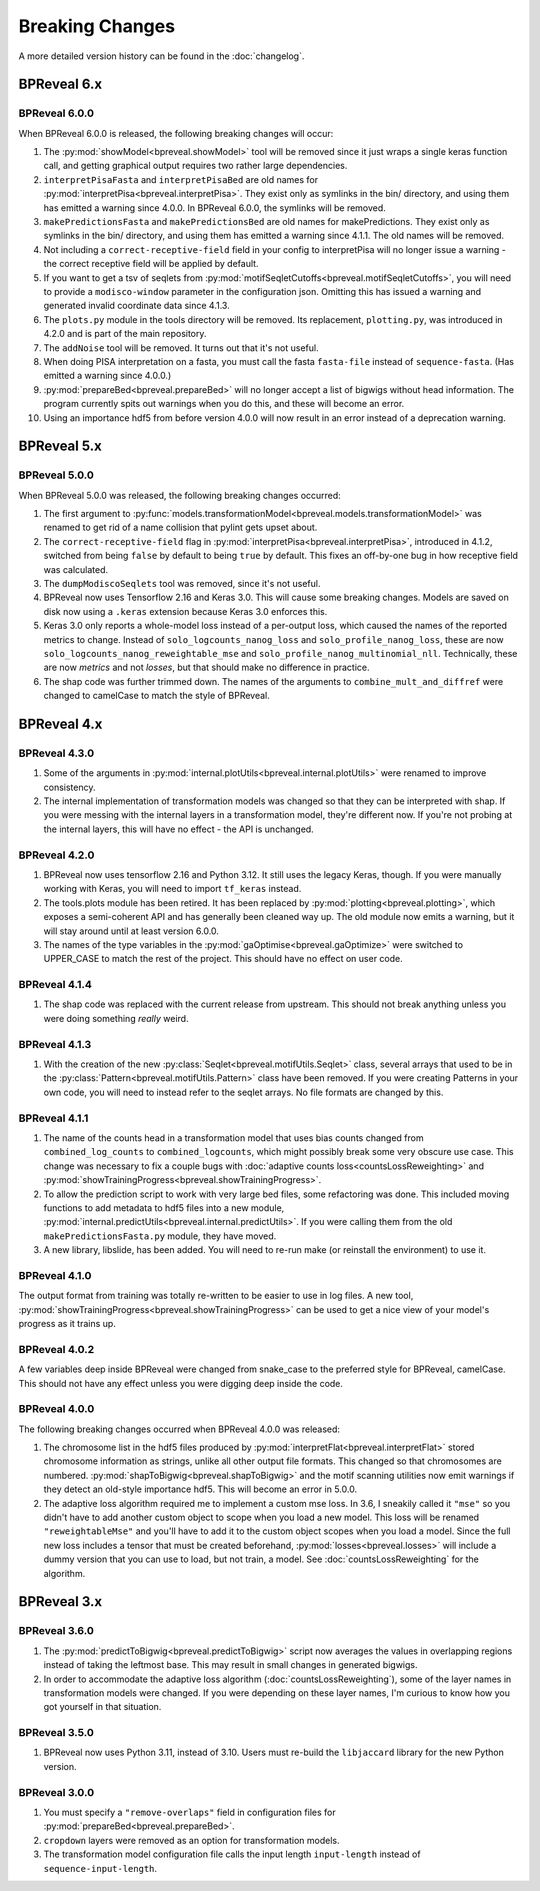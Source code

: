 
Breaking Changes
================

A more detailed version history can be found in the :doc:`changelog`.

BPReveal 6.x
------------

BPReveal 6.0.0
^^^^^^^^^^^^^^

When BPReveal 6.0.0 is released, the following breaking changes will occur:

1. The :py:mod:`showModel<bpreveal.showModel>` tool will be removed since it just
   wraps a single keras function call, and getting graphical output requires two
   rather large dependencies.
2. ``interpretPisaFasta`` and ``interpretPisaBed`` are old names for
   :py:mod:`interpretPisa<bpreveal.interpretPisa>`. They exist only as symlinks
   in the bin/ directory, and using them has emitted a warning since 4.0.0.
   In BPReveal 6.0.0, the symlinks will be removed.
3. ``makePredictionsFasta`` and ``makePredictionsBed`` are old names for makePredictions.
   They exist only as symlinks in the bin/ directory, and using them has emitted a
   warning since 4.1.1. The old names will be removed.
4. Not including a ``correct-receptive-field`` field in your config to interpretPisa will
   no longer issue a warning - the correct receptive field will be applied by default.
5. If you want to get a tsv of seqlets from
   :py:mod:`motifSeqletCutoffs<bpreveal.motifSeqletCutoffs>`, you will need to provide a
   ``modisco-window`` parameter in the configuration json. Omitting this has issued
   a warning and generated invalid coordinate data since 4.1.3.
6. The ``plots.py`` module in the tools directory will be removed. Its replacement,
   ``plotting.py``, was introduced in 4.2.0 and is part of the main repository.
7. The ``addNoise`` tool will be removed. It turns out that it's not useful.
8. When doing PISA interpretation on a fasta, you must call the fasta
   ``fasta-file`` instead of ``sequence-fasta``. (Has emitted a warning
   since 4.0.0.)
9. :py:mod:`prepareBed<bpreveal.prepareBed>` will no longer accept a list of
   bigwigs without head information. The program currently spits out warnings
   when you do this, and these will become an error.
10. Using an importance hdf5 from before version 4.0.0 will now result in an
    error instead of a deprecation warning.


BPReveal 5.x
------------

BPReveal 5.0.0
^^^^^^^^^^^^^^

When BPReveal 5.0.0 was released, the following breaking changes occurred:

1. The first argument to
   :py:func:`models.transformationModel<bpreveal.models.transformationModel>`
   was renamed to get rid of a name collision that pylint gets upset about.
2. The ``correct-receptive-field`` flag in :py:mod:`interpretPisa<bpreveal.interpretPisa>`,
   introduced in 4.1.2, switched from being ``false`` by default to being ``true``
   by default. This fixes an off-by-one bug in how receptive field was calculated.
3. The ``dumpModiscoSeqlets`` tool was removed, since it's not useful.
4. BPReveal now uses Tensorflow 2.16 and Keras 3.0. This will cause some
   breaking changes. Models are saved on disk now using a ``.keras`` extension
   because Keras 3.0 enforces this.
5. Keras 3.0 only reports a whole-model loss instead of a per-output loss, which
   caused the names of the reported metrics to change. Instead of
   ``solo_logcounts_nanog_loss`` and ``solo_profile_nanog_loss``, these are now
   ``solo_logcounts_nanog_reweightable_mse`` and ``solo_profile_nanog_multinomial_nll``.
   Technically, these are now *metrics* and not *losses*, but that should make no
   difference in practice.
6. The shap code was further trimmed down. The names of the arguments to
   ``combine_mult_and_diffref`` were changed to camelCase to match the style of BPReveal.

BPReveal 4.x
------------

BPReveal 4.3.0
^^^^^^^^^^^^^^
1. Some of the arguments in :py:mod:`internal.plotUtils<bpreveal.internal.plotUtils>`
   were renamed to improve consistency.
2. The internal implementation of transformation models was changed so that they can
   be interpreted with shap. If you were messing with the internal layers in a
   transformation model, they're different now. If you're not probing at the internal
   layers, this will have no effect - the API is unchanged.

BPReveal 4.2.0
^^^^^^^^^^^^^^
1. BPReveal now uses tensorflow 2.16 and Python 3.12. It still uses the legacy
   Keras, though. If you were manually working with Keras, you will need to
   import ``tf_keras`` instead.
2. The tools.plots module has been retired. It has been replaced by
   :py:mod:`plotting<bpreveal.plotting>`, which exposes a semi-coherent API and has
   generally been cleaned way up. The old module now emits a warning, but it will stay
   around until at least version 6.0.0.
3. The names of the type variables in the :py:mod:`gaOptimise<bpreveal.gaOptimize>` were
   switched to UPPER_CASE to match the rest of the project. This should have no effect
   on user code.

BPReveal 4.1.4
^^^^^^^^^^^^^^
1. The shap code was replaced with the current release from upstream.
   This should not break anything unless you were doing something *really* weird.

BPReveal 4.1.3
^^^^^^^^^^^^^^
1. With the creation of the new :py:class:`Seqlet<bpreveal.motifUtils.Seqlet>` class,
   several arrays that used to be in the :py:class:`Pattern<bpreveal.motifUtils.Pattern>`
   class have been removed. If you were creating Patterns in your own code, you will need
   to instead refer to the seqlet arrays. No file formats are changed by this.


BPReveal 4.1.1
^^^^^^^^^^^^^^
1. The name of the counts head in a transformation model that uses bias counts
   changed from ``combined_log_counts`` to ``combined_logcounts``, which might
   possibly break some very obscure use case. This change was necessary to fix
   a couple bugs with :doc:`adaptive counts loss<countsLossReweighting>` and
   :py:mod:`showTrainingProgress<bpreveal.showTrainingProgress>`.

2. To allow the prediction script to work with very large bed files, some refactoring was
   done. This included moving functions to add metadata to hdf5 files into a new module,
   :py:mod:`internal.predictUtils<bpreveal.internal.predictUtils>`. If you were calling
   them from the old ``makePredictionsFasta.py`` module, they have moved.

3. A new library, libslide, has been added. You will need to re-run make (or reinstall
   the environment) to use it.

BPReveal 4.1.0
^^^^^^^^^^^^^^
The output format from training was totally re-written to be easier to use in log files.
A new tool, :py:mod:`showTrainingProgress<bpreveal.showTrainingProgress>` can be used to
get a nice view of your model's progress as it trains up.


BPReveal 4.0.2
^^^^^^^^^^^^^^

A few variables deep inside BPReveal were changed from snake_case to the
preferred style for BPReveal, camelCase. This should not have any effect unless
you were digging deep inside the code.

BPReveal 4.0.0
^^^^^^^^^^^^^^
The following breaking changes occurred when BPReveal 4.0.0 was released:

1. The chromosome list in the hdf5 files produced by
   :py:mod:`interpretFlat<bpreveal.interpretFlat>` stored chromosome
   information as strings, unlike all other output file formats. This changed
   so that chromosomes are numbered.
   :py:mod:`shapToBigwig<bpreveal.shapToBigwig>` and the motif scanning
   utilities now emit warnings if they detect an old-style importance hdf5.
   This will become an error in 5.0.0.
2. The adaptive loss algorithm required me to implement a custom mse loss. In
   3.6, I sneakily called it ``"mse"`` so you didn't have to add another custom
   object to scope when you load a new model. This loss will be renamed
   ``"reweightableMse"`` and you'll have to add it to the custom object scopes
   when you load a model. Since the full new loss includes a tensor that must
   be created beforehand, :py:mod:`losses<bpreveal.losses>` will include a
   dummy version that you can use to load, but not train, a model. See
   :doc:`countsLossReweighting` for the algorithm.

BPReveal 3.x
------------

BPReveal 3.6.0
^^^^^^^^^^^^^^

1. The :py:mod:`predictToBigwig<bpreveal.predictToBigwig>` script now averages the values in
   overlapping regions instead of taking the leftmost base.
   This may result in small changes in generated bigwigs.
2. In order to accommodate the adaptive loss algorithm
   (:doc:`countsLossReweighting`), some of the layer names in transformation
   models were changed. If you were depending on these layer names, I'm curious
   to know how you got yourself in that situation.

BPReveal 3.5.0
^^^^^^^^^^^^^^

1. BPReveal now uses Python 3.11, instead of 3.10. Users must re-build
   the ``libjaccard`` library for the new Python version.

BPReveal 3.0.0
^^^^^^^^^^^^^^
1. You must specify a ``"remove-overlaps"`` field in configuration files for
   :py:mod:`prepareBed<bpreveal.prepareBed>`.
2. ``cropdown`` layers were removed as an option for transformation models.
3. The transformation model configuration file calls the input length
   ``input-length`` instead of ``sequence-input-length``.

..
    Copyright 2022, 2023, 2024 Charles McAnany. This file is part of BPReveal. BPReveal is free software: You can redistribute it and/or modify it under the terms of the GNU General Public License as published by the Free Software Foundation, either version 2 of the License, or (at your option) any later version. BPReveal is distributed in the hope that it will be useful, but WITHOUT ANY WARRANTY; without even the implied warranty of MERCHANTABILITY or FITNESS FOR A PARTICULAR PURPOSE. See the GNU General Public License for more details. You should have received a copy of the GNU General Public License along with BPReveal. If not, see <https://www.gnu.org/licenses/>.
